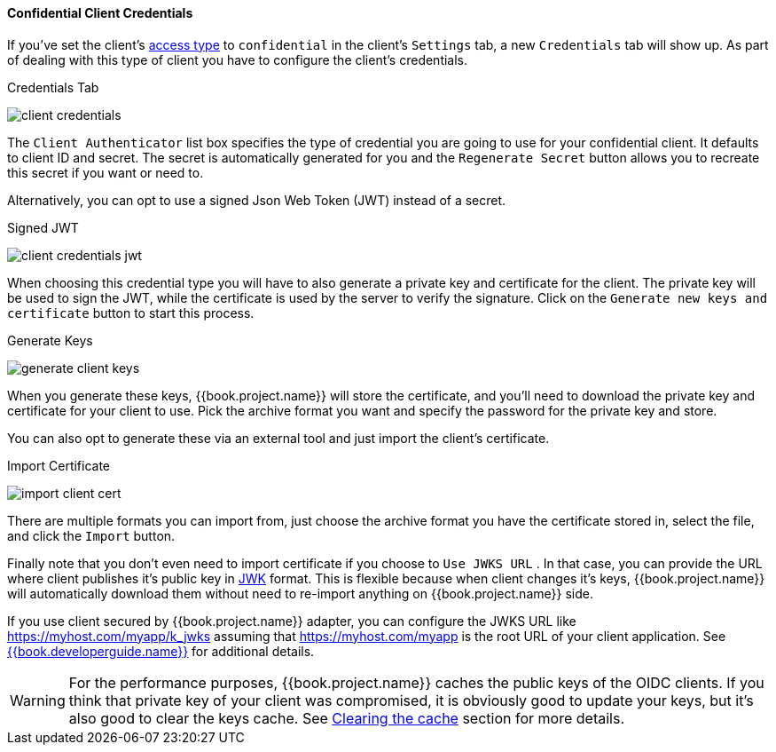 [[_client-credentials]]

==== Confidential Client Credentials

If you've set the client's <<fake/../../../clients/client-oidc.adoc#_access-type, access type>> to `confidential` in the client's
`Settings` tab, a new `Credentials` tab will show up. As part of dealing with this
type of client you have to configure the client's credentials.

.Credentials Tab
image:../../../{{book.images}}/client-credentials.png[]

The `Client Authenticator` list box specifies the type of credential you are going to use for your confidential client.
It defaults to client ID and secret.  The secret is automatically generated for you and the `Regenerate Secret`
button allows you to recreate this secret if you want or need to.

Alternatively, you can opt to use a signed Json Web Token (JWT) instead of a secret.

.Signed JWT
image:../../../{{book.images}}/client-credentials-jwt.png[]

When choosing this credential type you will have to also generate a private key and certificate for the client.  The private key
will be used to sign the JWT, while the certificate is used by the server to verify the signature.  Click on the
`Generate new keys and certificate` button to start this process.

.Generate Keys
image:../../../{{book.images}}/generate-client-keys.png[]

When you generate these keys, {{book.project.name}} will store the certificate, and you'll need to download the private key
and certificate for your client to use.  Pick the archive format you want and specify the password for the private key
and store.

You can also opt to
generate these via an external tool and just import the client's certificate.

.Import Certificate
image:../../../{{book.images}}/import-client-cert.png[]

There are multiple formats you can import from, just choose the archive format you have the certificate stored in,
select the file, and click the `Import` button.

Finally note that you don't even need to import certificate if you choose to `Use JWKS URL` . In that case, you can provide the URL where
client publishes it's public key in https://self-issued.info/docs/draft-ietf-jose-json-web-key.html[JWK] format. This is flexible because when
client changes it's keys, {{book.project.name}} will automatically download them without need to re-import anything on {{book.project.name}} side.

If you use client secured by {{book.project.name}} adapter, you can configure the JWKS URL like https://myhost.com/myapp/k_jwks assuming that https://myhost.com/myapp is the
root URL of your client application. See link:{{book.developerguide.link}}[{{book.developerguide.name}}] for additional details.

WARNING: For the performance purposes, {{book.project.name}} caches the public keys of the OIDC clients. If you think that private key of your client
was compromised, it is obviously good to update your keys, but it's also good to clear the keys cache. See <<fake/../../realms/cache.adoc#_clear-cache, Clearing the cache>>
section for more details.

